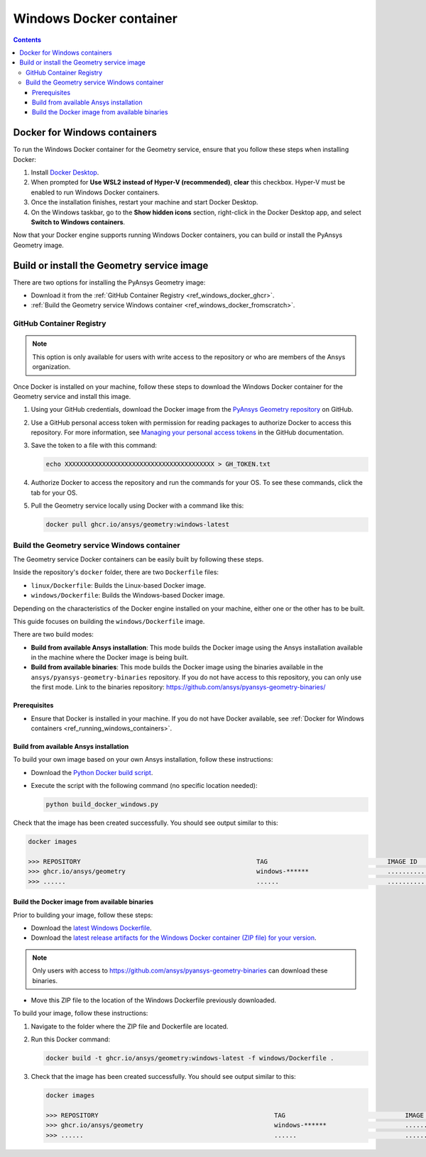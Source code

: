 .. _ref_windows_docker:

Windows Docker container
========================

.. contents::
   :backlinks: none

.. _ref_running_windows_containers:

Docker for Windows containers
-----------------------------

To run the Windows Docker container for the Geometry service, ensure that you follow
these steps when installing Docker:

#. Install `Docker Desktop <https://docs.docker.com/desktop/install/windows-install/>`_.

#. When prompted for **Use WSL2 instead of Hyper-V (recommended)**, **clear** this checkbox.
   Hyper-V must be enabled to run Windows Docker containers.

#. Once the installation finishes, restart your machine and start Docker Desktop.

#. On the Windows taskbar, go to the **Show hidden icons** section, right-click in the Docker
   Desktop app, and select **Switch to Windows containers**.

Now that your Docker engine supports running Windows Docker containers, you can build or install
the PyAnsys Geometry image.

Build or install the Geometry service image
-------------------------------------------

There are two options for installing the PyAnsys Geometry image:

* Download it from the :ref:`GitHub Container Registry <ref_windows_docker_ghcr>`.
* :ref:`Build the Geometry service Windows container <ref_windows_docker_fromscratch>`.

.. _ref_windows_docker_ghcr:

GitHub Container Registry
^^^^^^^^^^^^^^^^^^^^^^^^^

.. note::

   This option is only available for users with write access to the repository or
   who are members of the Ansys organization.

Once Docker is installed on your machine, follow these steps to download the Windows Docker
container for the Geometry service and install this image.

#. Using your GitHub credentials, download the Docker image from the `PyAnsys Geometry repository <https://github.com/ansys/pyansys-geometry>`_
   on GitHub.

#. Use a GitHub personal access token with permission for reading packages to authorize Docker
   to access this repository. For more information, see `Managing your personal access tokens
   <https://docs.github.com/en/authentication/keeping-your-account-and-data-secure/managing-your-personal-access-tokens>`_
   in the GitHub documentation.

#. Save the token to a file with this command:

   .. code-block:: bash

       echo XXXXXXXXXXXXXXXXXXXXXXXXXXXXXXXXXXXXXXXX > GH_TOKEN.txt

#. Authorize Docker to access the repository and run the commands for your OS. To see these commands, click the tab for your OS.

   .. tab-set::

       .. tab-item:: Powershell

           .. code-block:: pwsh

               $env:GH_USERNAME=<my-github-username>
               cat GH_TOKEN.txt | docker login ghcr.io -u $env:GH_USERNAME --password-stdin

       .. tab-item:: Windows CMD

           .. code-block:: bash

               SET GH_USERNAME=<my-github-username>
               type GH_TOKEN.txt | docker login ghcr.io -u %GH_USERNAME% --password-stdin


#. Pull the Geometry service locally using Docker with a command like this:

   .. code:: bash

      docker pull ghcr.io/ansys/geometry:windows-latest

.. _ref_windows_docker_fromscratch:

Build the Geometry service Windows container
^^^^^^^^^^^^^^^^^^^^^^^^^^^^^^^^^^^^^^^^^^^^

The Geometry service Docker containers can be easily built by following
these steps.

Inside the repository's ``docker`` folder, there are two ``Dockerfile`` files:

* ``linux/Dockerfile``: Builds the Linux-based Docker image.
* ``windows/Dockerfile``: Builds the Windows-based Docker image.

Depending on the characteristics of the Docker engine installed on your
machine, either one or the other has to be built.

This guide focuses on building the ``windows/Dockerfile`` image.

There are two build modes:

* **Build from available Ansys installation**: This mode builds the Docker image
  using the Ansys installation available in the machine where the Docker image
  is being built.

* **Build from available binaries**: This mode builds the Docker image using
  the binaries available in the ``ansys/pyansys-geometry-binaries`` repository.
  If you do not have access to this repository, you can only use the first mode.
  Link to the binaries repository: https://github.com/ansys/pyansys-geometry-binaries/

Prerequisites
~~~~~~~~~~~~~

* Ensure that Docker is installed in your machine.
  If you do not have Docker available, see
  :ref:`Docker for Windows containers <ref_running_windows_containers>`.

Build from available Ansys installation
~~~~~~~~~~~~~~~~~~~~~~~~~~~~~~~~~~~~~~~

To build your own image based on your own Ansys installation, follow these instructions:

* Download the `Python Docker build script <https://github.com/ansys/pyansys-geometry/blob/main/docker/build_docker_windows.py>`_.

* Execute the script with the following command (no specific location needed):

  .. code:: bash

     python build_docker_windows.py


Check that the image has been created successfully. You should see output similar
to this:

.. code:: bash

   docker images

   >>> REPOSITORY                                               TAG                                IMAGE ID       CREATED          SIZE
   >>> ghcr.io/ansys/geometry                                   windows-******                     ............   X seconds ago    Y.ZZGB
   >>> ......                                                   ......                             ............   ..............   ......


Build the Docker image from available binaries
~~~~~~~~~~~~~~~~~~~~~~~~~~~~~~~~~~~~~~~~~~~~~~

Prior to building your image, follow these steps:

* Download the `latest Windows Dockerfile <https://github.com/ansys/pyansys-geometry/blob/main/docker/windows/Dockerfile>`_.

* Download the `latest release artifacts for the Windows
  Docker container (ZIP file) for your version <https://github.com/ansys/pyansys-geometry-binaries/>`_.

.. note::

   Only users with access to https://github.com/ansys/pyansys-geometry-binaries can download these binaries.

* Move this ZIP file to the location of the Windows Dockerfile previously downloaded.

To build your image, follow these instructions:

#. Navigate to the folder where the ZIP file and Dockerfile are located.
#. Run this Docker command:

   .. code:: bash

      docker build -t ghcr.io/ansys/geometry:windows-latest -f windows/Dockerfile .

#. Check that the image has been created successfully. You should see output similar
   to this:

   .. code:: bash

      docker images

      >>> REPOSITORY                                               TAG                                IMAGE ID       CREATED          SIZE
      >>> ghcr.io/ansys/geometry                                   windows-******                     ............   X seconds ago    Y.ZZGB
      >>> ......                                                   ......                             ............   ..............   ......


.. START - Include the common text for launching the service from a Docker container

.. jinja:: windows_containers
   :file: getting_started/docker/common_docker.jinja
   :header_update_levels:

.. END - Include the common text for launching the service from a Docker container

.. button-ref:: index
    :ref-type: doc
    :color: primary
    :shadow:
    :expand:

    Go to Docker containers

.. button-ref:: ../index
    :ref-type: doc
    :color: primary
    :shadow:
    :expand:

    Go to Getting started
